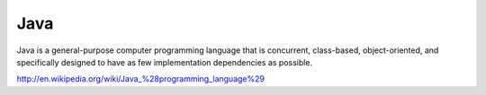 ..
   
   

Java
====

Java is a general-purpose computer programming language that is concurrent,
class-based, object-oriented, and specifically designed to have as few
implementation dependencies as possible.

http://en.wikipedia.org/wiki/Java_%28programming_language%29

